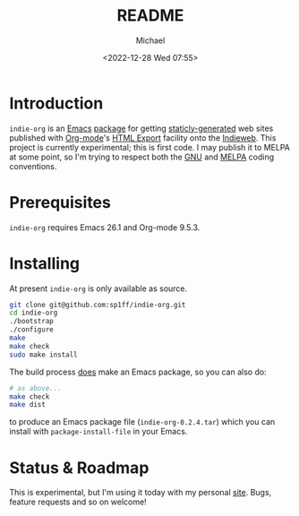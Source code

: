 #+TITLE: README
#+DESCRIPTION: Org-export on the Indieweb
#+AUTHOR: Michael
#+EMAIL: sp1ff@pobox.com
#+DATE: <2022-12-28 Wed 07:55>
#+AUTODATE: t

* Introduction

=indie-org= is an [[https://www.gnu.org/software/emacs/Emacs][Emacs]] [[https://www.gnu.org/software/emacs/manual/html_mono/elisp.html#Packaging-Basics][package]] for getting [[https://indieweb.org/static_site_generator][staticly-generated]] web sites published with [[https://orgmode.org/org.html][Org-mode]]'s [[https://orgmode.org/org.html#HTML-Export][HTML Export]] facility onto the [[https://indieweb.org/][Indieweb]]. This project is currently experimental; this is first code. I may publish it to MELPA at some point, so I'm trying to respect both the [[https://www.gnu.org/software/emacs/manual/html_node/elisp/Coding-Conventions.html#Coding-Conventions][GNU]] and [[https://github.com/melpa/melpa/blob/master/CONTRIBUTING.org][MELPA]] coding conventions.

* Prerequisites

=indie-org= requires Emacs 26.1 and Org-mode 9.5.3.

* Installing

At present =indie-org= is only available as source.

#+BEGIN_SRC bash
  git clone git@github.com:sp1ff/indie-org.git
  cd indie-org
  ./bootstrap
  ./configure
  make
  make check
  sudo make install
#+END_SRC

The build process _does_ make an Emacs package, so you can also do:

#+BEGIN_SRC bash
  # as above...
  make check
  make dist
#+END_SRC

to produce an Emacs package file (=indie-org-0.2.4.tar=) which you can install with =package-install-file= in your Emacs.

* Status & Roadmap

This is experimental, but I'm using it today with my personal [[https://www.unwoundstack.com][site]]. Bugs, feature requests and so on welcome!

